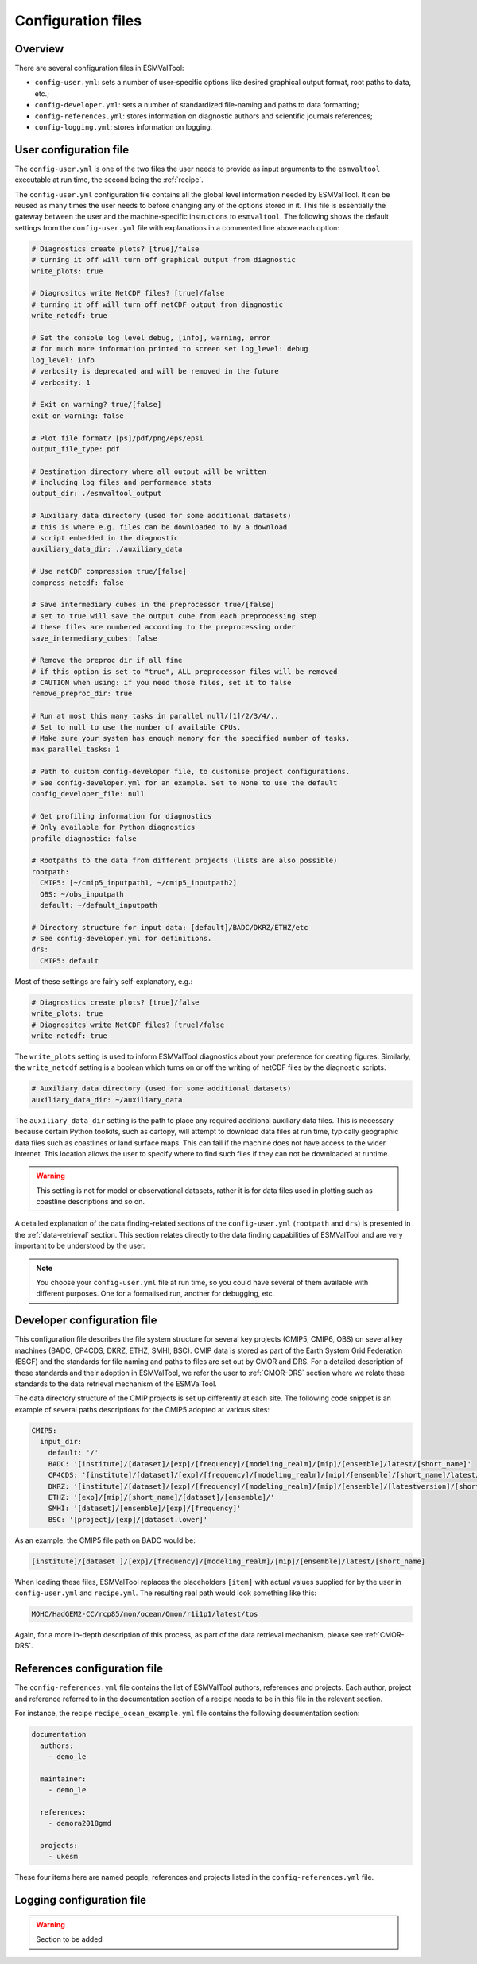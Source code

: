 .. _config:

*******************
Configuration files
*******************

Overview
========

There are several configuration files in ESMValTool:

* ``config-user.yml``: sets a number of user-specific options like desired
  graphical output format, root paths to data, etc.;
* ``config-developer.yml``: sets a number of standardized file-naming and paths
  to data formatting;
* ``config-references.yml``: stores information on diagnostic authors and
  scientific journals references;
* ``config-logging.yml``: stores information on logging.


.. _user configuration file:

User configuration file
=======================

The ``config-user.yml`` is one of the two files the user needs to provide as
input arguments to the ``esmvaltool`` executable at run time, the second being
the :ref:`recipe`.

The ``config-user.yml`` configuration file contains all the global level
information needed by ESMValTool. It can be reused as many times the user needs
to before changing any of the options stored in it. This file is essentially
the gateway between the user and the machine-specific instructions to
``esmvaltool``. The following shows the default settings from the
``config-user.yml`` file with explanations in a commented line above each
option:

.. code-block:: yaml

  # Diagnostics create plots? [true]/false
  # turning it off will turn off graphical output from diagnostic
  write_plots: true

  # Diagnositcs write NetCDF files? [true]/false
  # turning it off will turn off netCDF output from diagnostic
  write_netcdf: true

  # Set the console log level debug, [info], warning, error
  # for much more information printed to screen set log_level: debug
  log_level: info
  # verbosity is deprecated and will be removed in the future
  # verbosity: 1

  # Exit on warning? true/[false]
  exit_on_warning: false

  # Plot file format? [ps]/pdf/png/eps/epsi
  output_file_type: pdf

  # Destination directory where all output will be written
  # including log files and performance stats
  output_dir: ./esmvaltool_output

  # Auxiliary data directory (used for some additional datasets)
  # this is where e.g. files can be downloaded to by a download
  # script embedded in the diagnostic
  auxiliary_data_dir: ./auxiliary_data

  # Use netCDF compression true/[false]
  compress_netcdf: false

  # Save intermediary cubes in the preprocessor true/[false]
  # set to true will save the output cube from each preprocessing step
  # these files are numbered according to the preprocessing order
  save_intermediary_cubes: false

  # Remove the preproc dir if all fine
  # if this option is set to "true", ALL preprocessor files will be removed
  # CAUTION when using: if you need those files, set it to false
  remove_preproc_dir: true

  # Run at most this many tasks in parallel null/[1]/2/3/4/..
  # Set to null to use the number of available CPUs.
  # Make sure your system has enough memory for the specified number of tasks.
  max_parallel_tasks: 1

  # Path to custom config-developer file, to customise project configurations.
  # See config-developer.yml for an example. Set to None to use the default
  config_developer_file: null

  # Get profiling information for diagnostics
  # Only available for Python diagnostics
  profile_diagnostic: false

  # Rootpaths to the data from different projects (lists are also possible)
  rootpath:
    CMIP5: [~/cmip5_inputpath1, ~/cmip5_inputpath2]
    OBS: ~/obs_inputpath
    default: ~/default_inputpath

  # Directory structure for input data: [default]/BADC/DKRZ/ETHZ/etc
  # See config-developer.yml for definitions.
  drs:
    CMIP5: default

Most of these settings are fairly self-explanatory, e.g.:

.. code-block:: yaml

  # Diagnostics create plots? [true]/false
  write_plots: true
  # Diagnositcs write NetCDF files? [true]/false
  write_netcdf: true

The ``write_plots`` setting is used to inform ESMValTool diagnostics about your
preference for creating figures. Similarly, the ``write_netcdf`` setting is a
boolean which turns on or off the writing of netCDF files by the diagnostic
scripts.

.. code-block:: yaml

  # Auxiliary data directory (used for some additional datasets)
  auxiliary_data_dir: ~/auxiliary_data

The ``auxiliary_data_dir`` setting is the path to place any required
additional auxiliary data files. This is necessary because certain
Python toolkits, such as cartopy, will attempt to download data files at run
time, typically geographic data files such as coastlines or land surface maps.
This can fail if the machine does not have access to the wider internet. This
location allows the user to specify where to find such files if they can not be
downloaded at runtime.

.. warning::

   This setting is not for model or observational datasets, rather it is for
   data files used in plotting such as coastline descriptions and so on.

A detailed explanation of the data finding-related sections of the
``config-user.yml`` (``rootpath`` and ``drs``) is presented in the
:ref:`data-retrieval` section. This section relates directly to the data
finding capabilities  of ESMValTool and are very important to be understood by
the user.

.. note::

   You choose your ``config-user.yml`` file at run time, so you could have several of
   them available with different purposes. One for a formalised run, another for
   debugging, etc.


.. _config-developer:

Developer configuration file
============================

This configuration file describes the file system structure for several
key projects (CMIP5, CMIP6, OBS) on several key machines (BADC, CP4CDS, DKRZ,
ETHZ, SMHI, BSC). CMIP data is stored as part of the Earth System Grid
Federation (ESGF) and the standards for file naming and paths to files are set
out by CMOR and DRS. For a detailed description of these standards and their
adoption in ESMValTool, we refer the user to :ref:`CMOR-DRS` section where we
relate these standards to the data retrieval mechanism of the ESMValTool.

The data directory structure of the CMIP projects is set up differently
at each site. The following code snippet is an example of several paths
descriptions for the CMIP5 adopted at various sites:

.. code-block:: yaml

  CMIP5:
    input_dir:
      default: '/'
      BADC: '[institute]/[dataset]/[exp]/[frequency]/[modeling_realm]/[mip]/[ensemble]/latest/[short_name]'
      CP4CDS: '[institute]/[dataset]/[exp]/[frequency]/[modeling_realm]/[mip]/[ensemble]/[short_name]/latest/'
      DKRZ: '[institute]/[dataset]/[exp]/[frequency]/[modeling_realm]/[mip]/[ensemble]/[latestversion]/[short_name]'
      ETHZ: '[exp]/[mip]/[short_name]/[dataset]/[ensemble]/'
      SMHI: '[dataset]/[ensemble]/[exp]/[frequency]'
      BSC: '[project]/[exp]/[dataset.lower]'

As an example, the CMIP5 file path on BADC would be:

.. code-block:: yaml

        [institute]/[dataset ]/[exp]/[frequency]/[modeling_realm]/[mip]/[ensemble]/latest/[short_name]

When loading these files, ESMValTool replaces the placeholders ``[item]`` with
actual values supplied for by the user in ``config-user.yml`` and
``recipe.yml``. The resulting real path would look something like this:

.. code-block:: bash

    MOHC/HadGEM2-CC/rcp85/mon/ocean/Omon/r1i1p1/latest/tos

Again, for a more in-depth description of this process, as part of the data
retrieval mechanism, please see :ref:`CMOR-DRS`.

.. _config-ref:

References configuration file
=============================

The ``config-references.yml`` file contains the list of ESMValTool authors,
references and projects. Each author, project and reference referred to in the
documentation section of a recipe needs to be in this file in the relevant
section.

For instance, the recipe ``recipe_ocean_example.yml`` file contains the
following documentation section:

.. code-block:: yaml

  documentation
    authors:
      - demo_le

    maintainer:
      - demo_le

    references:
      - demora2018gmd

    projects:
      - ukesm


These four items here are named people, references and projects listed in the
``config-references.yml`` file.


Logging configuration file
==========================

.. warning::
    Section to be added
